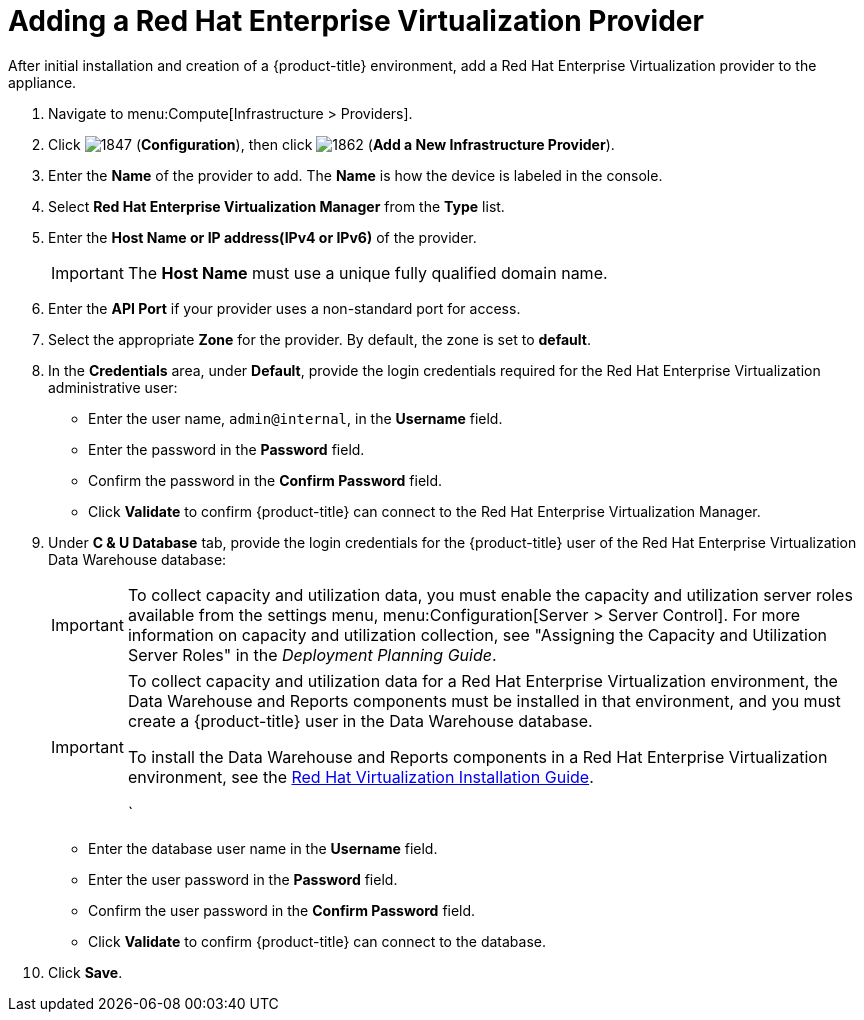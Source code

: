 = Adding a Red Hat Enterprise Virtualization Provider

After initial installation and creation of a {product-title} environment, add a Red Hat Enterprise Virtualization provider to the appliance.

. Navigate to menu:Compute[Infrastructure > Providers].
. Click  image:1847.png[] (*Configuration*), then click  image:1862.png[] (*Add a New Infrastructure Provider*). 
. Enter the *Name* of the provider to add.
  The *Name* is how the device is labeled in the console.
. Select *Red Hat Enterprise Virtualization Manager* from the *Type* list.
. Enter the *Host Name or IP address(IPv4 or IPv6)* of the provider.
+
[IMPORTANT]
====
The *Host Name* must use a unique fully qualified domain name.
====
. Enter the *API Port* if your provider uses a non-standard port for access.
. Select the appropriate *Zone* for the provider.
  By default, the zone is set to *default*.
. In the *Credentials* area, under *Default*, provide the login credentials required for the Red Hat Enterprise Virtualization administrative user:
* Enter the user name, `admin@internal`, in the *Username* field.
* Enter the password in the *Password* field.
* Confirm the password in the *Confirm Password* field.
* Click *Validate* to confirm {product-title} can connect to the Red Hat Enterprise Virtualization Manager.
. Under *C & U Database* tab, provide the login credentials for the {product-title} user of the Red Hat Enterprise Virtualization Data Warehouse database:
+
[IMPORTANT]
====
To collect capacity and utilization data, you must enable the capacity and utilization server roles available from the settings menu, menu:Configuration[Server > Server Control]. For more information on capacity and utilization collection, see "Assigning the Capacity and Utilization Server Roles" in the _Deployment Planning Guide_.
====
+
[IMPORTANT]
====
To collect capacity and utilization data for a Red Hat Enterprise Virtualization environment, the Data Warehouse and Reports components must be installed in that environment, and you must create a {product-title} user in the Data Warehouse database.

// Line break

To install the Data Warehouse and Reports components in a Red Hat Enterprise Virtualization environment, see the link:https://access.redhat.com/documentation/en/red-hat-virtualization/4.0/paged/installation-guide/[Red Hat Virtualization Installation Guide].

// Line break

ifdef::cfme[To create a {product-title} user in the Data Warehouse database, see https://access.redhat.com/documentation/en/red-hat-cloudforms/4.2/deployment-planning-guide/#data_collection_for_rhev_33_34[Data Collection for Red Hat Enterprise Virtualization 3.3 and 3.4] in the _Deployment Planning Guide_.]
ifdef::miq[To create a {product-title} user in the Data Warehouse database, see "Data Collection for Red Hat Enterprise Virtualization 3.3 and 3.4" in the _Deployment Planning Guide_.]
`
====
+
* Enter the database user name in the *Username* field.
* Enter the user password in the *Password* field.
* Confirm the user password in the *Confirm Password* field.
* Click *Validate* to confirm {product-title} can connect to the database.
. Click *Save*.











